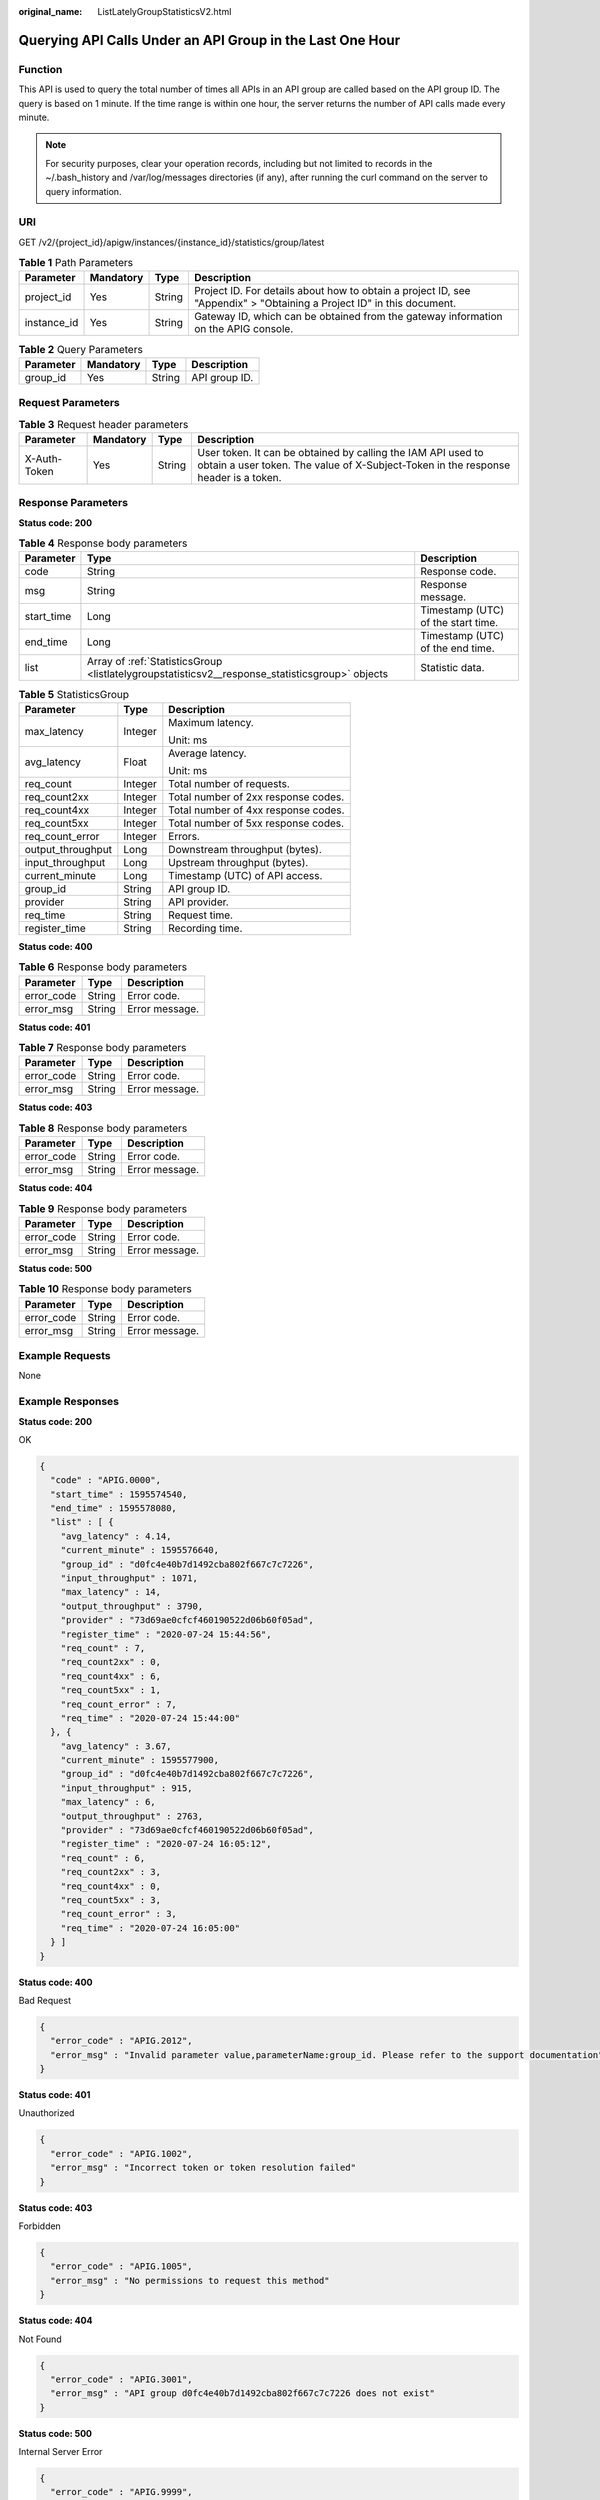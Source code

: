 :original_name: ListLatelyGroupStatisticsV2.html

.. _ListLatelyGroupStatisticsV2:

Querying API Calls Under an API Group in the Last One Hour
==========================================================

Function
--------

This API is used to query the total number of times all APIs in an API group are called based on the API group ID. The query is based on 1 minute. If the time range is within one hour, the server returns the number of API calls made every minute.

.. note::

   For security purposes, clear your operation records, including but not limited to records in the ~/.bash_history and /var/log/messages directories (if any), after running the curl command on the server to query information.

URI
---

GET /v2/{project_id}/apigw/instances/{instance_id}/statistics/group/latest

.. table:: **Table 1** Path Parameters

   +-------------+-----------+--------+-----------------------------------------------------------------------------------------------------------------------+
   | Parameter   | Mandatory | Type   | Description                                                                                                           |
   +=============+===========+========+=======================================================================================================================+
   | project_id  | Yes       | String | Project ID. For details about how to obtain a project ID, see "Appendix" > "Obtaining a Project ID" in this document. |
   +-------------+-----------+--------+-----------------------------------------------------------------------------------------------------------------------+
   | instance_id | Yes       | String | Gateway ID, which can be obtained from the gateway information on the APIG console.                                   |
   +-------------+-----------+--------+-----------------------------------------------------------------------------------------------------------------------+

.. table:: **Table 2** Query Parameters

   ========= ========= ====== =============
   Parameter Mandatory Type   Description
   ========= ========= ====== =============
   group_id  Yes       String API group ID.
   ========= ========= ====== =============

Request Parameters
------------------

.. table:: **Table 3** Request header parameters

   +--------------+-----------+--------+----------------------------------------------------------------------------------------------------------------------------------------------------+
   | Parameter    | Mandatory | Type   | Description                                                                                                                                        |
   +==============+===========+========+====================================================================================================================================================+
   | X-Auth-Token | Yes       | String | User token. It can be obtained by calling the IAM API used to obtain a user token. The value of X-Subject-Token in the response header is a token. |
   +--------------+-----------+--------+----------------------------------------------------------------------------------------------------------------------------------------------------+

Response Parameters
-------------------

**Status code: 200**

.. table:: **Table 4** Response body parameters

   +------------+-------------------------------------------------------------------------------------------------+------------------------------------+
   | Parameter  | Type                                                                                            | Description                        |
   +============+=================================================================================================+====================================+
   | code       | String                                                                                          | Response code.                     |
   +------------+-------------------------------------------------------------------------------------------------+------------------------------------+
   | msg        | String                                                                                          | Response message.                  |
   +------------+-------------------------------------------------------------------------------------------------+------------------------------------+
   | start_time | Long                                                                                            | Timestamp (UTC) of the start time. |
   +------------+-------------------------------------------------------------------------------------------------+------------------------------------+
   | end_time   | Long                                                                                            | Timestamp (UTC) of the end time.   |
   +------------+-------------------------------------------------------------------------------------------------+------------------------------------+
   | list       | Array of :ref:`StatisticsGroup <listlatelygroupstatisticsv2__response_statisticsgroup>` objects | Statistic data.                    |
   +------------+-------------------------------------------------------------------------------------------------+------------------------------------+

.. _listlatelygroupstatisticsv2__response_statisticsgroup:

.. table:: **Table 5** StatisticsGroup

   +-----------------------+-----------------------+-------------------------------------+
   | Parameter             | Type                  | Description                         |
   +=======================+=======================+=====================================+
   | max_latency           | Integer               | Maximum latency.                    |
   |                       |                       |                                     |
   |                       |                       | Unit: ms                            |
   +-----------------------+-----------------------+-------------------------------------+
   | avg_latency           | Float                 | Average latency.                    |
   |                       |                       |                                     |
   |                       |                       | Unit: ms                            |
   +-----------------------+-----------------------+-------------------------------------+
   | req_count             | Integer               | Total number of requests.           |
   +-----------------------+-----------------------+-------------------------------------+
   | req_count2xx          | Integer               | Total number of 2xx response codes. |
   +-----------------------+-----------------------+-------------------------------------+
   | req_count4xx          | Integer               | Total number of 4xx response codes. |
   +-----------------------+-----------------------+-------------------------------------+
   | req_count5xx          | Integer               | Total number of 5xx response codes. |
   +-----------------------+-----------------------+-------------------------------------+
   | req_count_error       | Integer               | Errors.                             |
   +-----------------------+-----------------------+-------------------------------------+
   | output_throughput     | Long                  | Downstream throughput (bytes).      |
   +-----------------------+-----------------------+-------------------------------------+
   | input_throughput      | Long                  | Upstream throughput (bytes).        |
   +-----------------------+-----------------------+-------------------------------------+
   | current_minute        | Long                  | Timestamp (UTC) of API access.      |
   +-----------------------+-----------------------+-------------------------------------+
   | group_id              | String                | API group ID.                       |
   +-----------------------+-----------------------+-------------------------------------+
   | provider              | String                | API provider.                       |
   +-----------------------+-----------------------+-------------------------------------+
   | req_time              | String                | Request time.                       |
   +-----------------------+-----------------------+-------------------------------------+
   | register_time         | String                | Recording time.                     |
   +-----------------------+-----------------------+-------------------------------------+

**Status code: 400**

.. table:: **Table 6** Response body parameters

   ========== ====== ==============
   Parameter  Type   Description
   ========== ====== ==============
   error_code String Error code.
   error_msg  String Error message.
   ========== ====== ==============

**Status code: 401**

.. table:: **Table 7** Response body parameters

   ========== ====== ==============
   Parameter  Type   Description
   ========== ====== ==============
   error_code String Error code.
   error_msg  String Error message.
   ========== ====== ==============

**Status code: 403**

.. table:: **Table 8** Response body parameters

   ========== ====== ==============
   Parameter  Type   Description
   ========== ====== ==============
   error_code String Error code.
   error_msg  String Error message.
   ========== ====== ==============

**Status code: 404**

.. table:: **Table 9** Response body parameters

   ========== ====== ==============
   Parameter  Type   Description
   ========== ====== ==============
   error_code String Error code.
   error_msg  String Error message.
   ========== ====== ==============

**Status code: 500**

.. table:: **Table 10** Response body parameters

   ========== ====== ==============
   Parameter  Type   Description
   ========== ====== ==============
   error_code String Error code.
   error_msg  String Error message.
   ========== ====== ==============

Example Requests
----------------

None

Example Responses
-----------------

**Status code: 200**

OK

.. code-block::

   {
     "code" : "APIG.0000",
     "start_time" : 1595574540,
     "end_time" : 1595578080,
     "list" : [ {
       "avg_latency" : 4.14,
       "current_minute" : 1595576640,
       "group_id" : "d0fc4e40b7d1492cba802f667c7c7226",
       "input_throughput" : 1071,
       "max_latency" : 14,
       "output_throughput" : 3790,
       "provider" : "73d69ae0cfcf460190522d06b60f05ad",
       "register_time" : "2020-07-24 15:44:56",
       "req_count" : 7,
       "req_count2xx" : 0,
       "req_count4xx" : 6,
       "req_count5xx" : 1,
       "req_count_error" : 7,
       "req_time" : "2020-07-24 15:44:00"
     }, {
       "avg_latency" : 3.67,
       "current_minute" : 1595577900,
       "group_id" : "d0fc4e40b7d1492cba802f667c7c7226",
       "input_throughput" : 915,
       "max_latency" : 6,
       "output_throughput" : 2763,
       "provider" : "73d69ae0cfcf460190522d06b60f05ad",
       "register_time" : "2020-07-24 16:05:12",
       "req_count" : 6,
       "req_count2xx" : 3,
       "req_count4xx" : 0,
       "req_count5xx" : 3,
       "req_count_error" : 3,
       "req_time" : "2020-07-24 16:05:00"
     } ]
   }

**Status code: 400**

Bad Request

.. code-block::

   {
     "error_code" : "APIG.2012",
     "error_msg" : "Invalid parameter value,parameterName:group_id. Please refer to the support documentation"
   }

**Status code: 401**

Unauthorized

.. code-block::

   {
     "error_code" : "APIG.1002",
     "error_msg" : "Incorrect token or token resolution failed"
   }

**Status code: 403**

Forbidden

.. code-block::

   {
     "error_code" : "APIG.1005",
     "error_msg" : "No permissions to request this method"
   }

**Status code: 404**

Not Found

.. code-block::

   {
     "error_code" : "APIG.3001",
     "error_msg" : "API group d0fc4e40b7d1492cba802f667c7c7226 does not exist"
   }

**Status code: 500**

Internal Server Error

.. code-block::

   {
     "error_code" : "APIG.9999",
     "error_msg" : "System error"
   }

Status Codes
------------

=========== =====================
Status Code Description
=========== =====================
200         OK
400         Bad Request
401         Unauthorized
403         Forbidden
404         Not Found
500         Internal Server Error
=========== =====================

Error Codes
-----------

See :ref:`Error Codes <errorcode>`.
